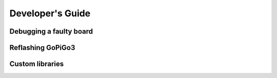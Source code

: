 #################
Developer's Guide
#################

************************
Debugging a faulty board
************************

********************************
Reflashing GoPiGo3
********************************

****************************************
Custom libraries
****************************************
